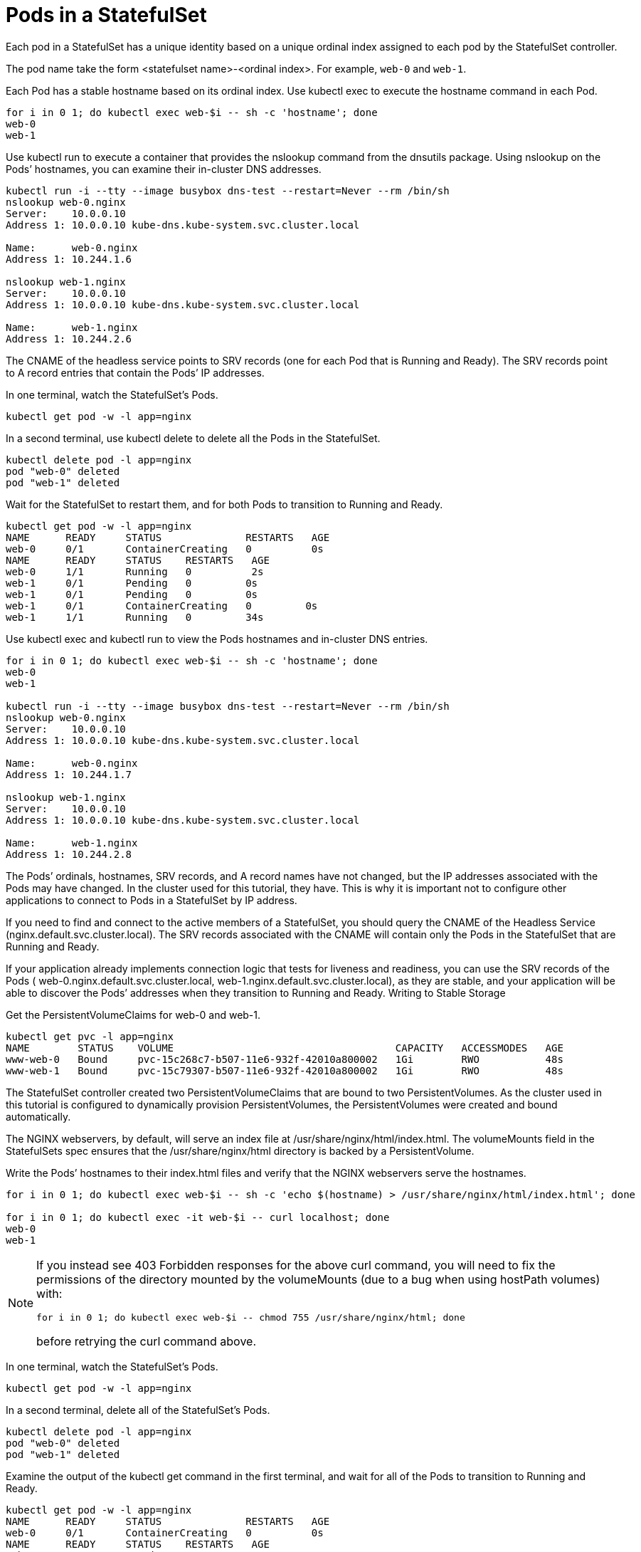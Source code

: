 ////
Pods in a StatefulSet

Module included in the following assemblies:

* admin_guide/statefulsets.adoc
////

[id='pods-stateful-sets_{context}']
= Pods in a StatefulSet

Each pod in a StatefulSet has a unique identity based on a unique ordinal index assigned to each pod by the StatefulSet controller. 

The pod name take the form <statefulset name>-<ordinal index>. For example, `web-0` and `web-1`.

Each Pod has a stable hostname based on its ordinal index. Use kubectl exec to execute the hostname command in each Pod.

[source,bash]
----
for i in 0 1; do kubectl exec web-$i -- sh -c 'hostname'; done
web-0
web-1
----

Use kubectl run to execute a container that provides the nslookup command from the dnsutils package. Using nslookup on the Pods’ hostnames, you can examine their in-cluster DNS addresses.

[source,bash]
----
kubectl run -i --tty --image busybox dns-test --restart=Never --rm /bin/sh 
nslookup web-0.nginx
Server:    10.0.0.10
Address 1: 10.0.0.10 kube-dns.kube-system.svc.cluster.local

Name:      web-0.nginx
Address 1: 10.244.1.6

nslookup web-1.nginx
Server:    10.0.0.10
Address 1: 10.0.0.10 kube-dns.kube-system.svc.cluster.local

Name:      web-1.nginx
Address 1: 10.244.2.6
----

The CNAME of the headless service points to SRV records (one for each Pod that is Running and Ready). The SRV records point to A record entries that contain the Pods’ IP addresses.

In one terminal, watch the StatefulSet’s Pods.

[source,bash]
----
kubectl get pod -w -l app=nginx
----

In a second terminal, use kubectl delete to delete all the Pods in the StatefulSet.

[source,bash]
----
kubectl delete pod -l app=nginx
pod "web-0" deleted
pod "web-1" deleted
----

Wait for the StatefulSet to restart them, and for both Pods to transition to Running and Ready.

[source,bash]
----
kubectl get pod -w -l app=nginx
NAME      READY     STATUS              RESTARTS   AGE
web-0     0/1       ContainerCreating   0          0s
NAME      READY     STATUS    RESTARTS   AGE
web-0     1/1       Running   0          2s
web-1     0/1       Pending   0         0s
web-1     0/1       Pending   0         0s
web-1     0/1       ContainerCreating   0         0s
web-1     1/1       Running   0         34s
----

Use kubectl exec and kubectl run to view the Pods hostnames and in-cluster DNS entries.

[source,bash]
----
for i in 0 1; do kubectl exec web-$i -- sh -c 'hostname'; done
web-0
web-1

kubectl run -i --tty --image busybox dns-test --restart=Never --rm /bin/sh 
nslookup web-0.nginx
Server:    10.0.0.10
Address 1: 10.0.0.10 kube-dns.kube-system.svc.cluster.local

Name:      web-0.nginx
Address 1: 10.244.1.7

nslookup web-1.nginx
Server:    10.0.0.10
Address 1: 10.0.0.10 kube-dns.kube-system.svc.cluster.local

Name:      web-1.nginx
Address 1: 10.244.2.8
----

The Pods’ ordinals, hostnames, SRV records, and A record names have not changed, but the IP addresses associated with the Pods may have changed. In the cluster used for this tutorial, they have. This is why it is important not to configure other applications to connect to Pods in a StatefulSet by IP address.

If you need to find and connect to the active members of a StatefulSet, you should query the CNAME of the Headless Service (nginx.default.svc.cluster.local). The SRV records associated with the CNAME will contain only the Pods in the StatefulSet that are Running and Ready.

If your application already implements connection logic that tests for liveness and readiness, you can use the SRV records of the Pods ( web-0.nginx.default.svc.cluster.local, web-1.nginx.default.svc.cluster.local), as they are stable, and your application will be able to discover the Pods’ addresses when they transition to Running and Ready.
Writing to Stable Storage

Get the PersistentVolumeClaims for web-0 and web-1.

[source,bash]
----
kubectl get pvc -l app=nginx
NAME        STATUS    VOLUME                                     CAPACITY   ACCESSMODES   AGE
www-web-0   Bound     pvc-15c268c7-b507-11e6-932f-42010a800002   1Gi        RWO           48s
www-web-1   Bound     pvc-15c79307-b507-11e6-932f-42010a800002   1Gi        RWO           48s
----

The StatefulSet controller created two PersistentVolumeClaims that are bound to two PersistentVolumes. As the cluster used in this tutorial is configured to dynamically provision PersistentVolumes, the PersistentVolumes were created and bound automatically.

The NGINX webservers, by default, will serve an index file at /usr/share/nginx/html/index.html. The volumeMounts field in the StatefulSets spec ensures that the /usr/share/nginx/html directory is backed by a PersistentVolume.

Write the Pods’ hostnames to their index.html files and verify that the NGINX webservers serve the hostnames.

[source,bash]
----
for i in 0 1; do kubectl exec web-$i -- sh -c 'echo $(hostname) > /usr/share/nginx/html/index.html'; done

for i in 0 1; do kubectl exec -it web-$i -- curl localhost; done
web-0
web-1
----

[NOTE]
====
If you instead see 403 Forbidden responses for the above curl command, you will need to fix the permissions of the directory mounted by the volumeMounts (due to a bug when using hostPath volumes) with:

[source,bash]
----
for i in 0 1; do kubectl exec web-$i -- chmod 755 /usr/share/nginx/html; done
----
    
before retrying the curl command above.
====

In one terminal, watch the StatefulSet’s Pods.

[source,bash]
----
kubectl get pod -w -l app=nginx
----

In a second terminal, delete all of the StatefulSet’s Pods.

[source,bash]
----
kubectl delete pod -l app=nginx
pod "web-0" deleted
pod "web-1" deleted
----

Examine the output of the kubectl get command in the first terminal, and wait for all of the Pods to transition to Running and Ready.

[source,bash]
----
kubectl get pod -w -l app=nginx
NAME      READY     STATUS              RESTARTS   AGE
web-0     0/1       ContainerCreating   0          0s
NAME      READY     STATUS    RESTARTS   AGE
web-0     1/1       Running   0          2s
web-1     0/1       Pending   0         0s
web-1     0/1       Pending   0         0s
web-1     0/1       ContainerCreating   0         0s
web-1     1/1       Running   0         34s
----

Verify the web servers continue to serve their hostnames.

[source,bash]
----
for i in 0 1; do kubectl exec -it web-$i -- curl localhost; done
web-0
web-1
----

Even though web-0 and web-1 were rescheduled, they continue to serve their hostnames because the PersistentVolumes associated with their PersistentVolumeClaims are remounted to their volumeMounts. No matter what node web-0and web-1 are scheduled on, their PersistentVolumes will be mounted to the appropriate mount points.
